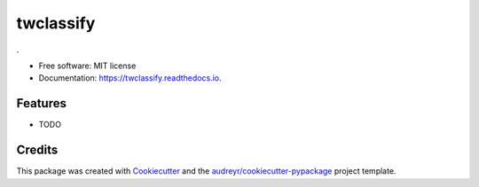 ===============================
twclassify
===============================

.. image:: https://img.shields.io/pypi/v/twclassify.svg
        :target: https://pypi.python.org/pypi/twclassify

.. image:: https://img.shields.io/travis/aronwc/twclassify.svg
        :target: https://travis-ci.org/aronwc/twclassify

.. image:: https://readthedocs.org/projects/twclassify/badge/?version=latest
        :target: https://twclassify.readthedocs.io/en/latest/?badge=latest
        :alt: Documentation Status

.. image:: https://requires.io/github/aronwc/twclassify/requirements.svg?branch=master
        :target: https://requires.io/github/aronwc/twclassify/requirements?branch=master
        :alt: Dependencies


.

* Free software: MIT license
* Documentation: https://twclassify.readthedocs.io.

Features
--------

* TODO

Credits
---------

This package was created with Cookiecutter_ and the `audreyr/cookiecutter-pypackage`_ project template.

.. _Cookiecutter: https://github.com/audreyr/cookiecutter
.. _`audreyr/cookiecutter-pypackage`: https://github.com/audreyr/cookiecutter-pypackage
